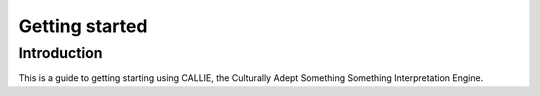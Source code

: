 ***************
Getting started
***************

Introduction
============

This is a guide to getting starting using CALLIE, the Culturally Adept Something Something Interpretation Engine.

